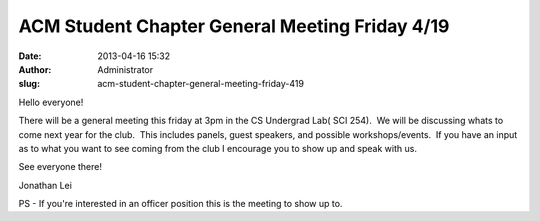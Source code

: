 ACM Student Chapter General Meeting Friday 4/19
###############################################
:date: 2013-04-16 15:32
:author: Administrator
:slug: acm-student-chapter-general-meeting-friday-419

Hello everyone!

There will be a general meeting this friday at 3pm in the CS Undergrad
Lab( SCI 254).  We will be discussing whats to come next year for the
club.  This includes panels, guest speakers, and possible
workshops/events.  If you have an input as to what you want to see
coming from the club I encourage you to show up and speak with us.

See everyone there!

Jonathan Lei

PS - If you're interested in an officer position this is the meeting to
show up to. 
